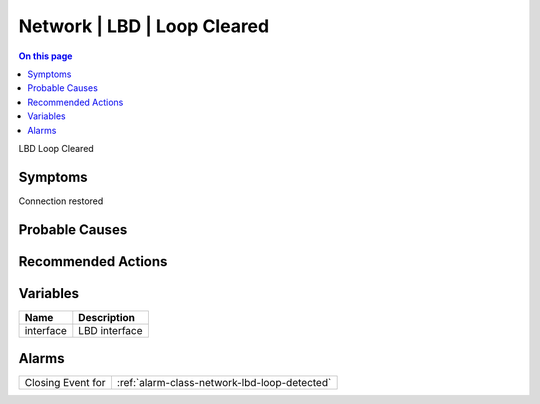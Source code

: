 .. _event-class-network-lbd-loop-cleared:

============================
Network | LBD | Loop Cleared
============================
.. contents:: On this page
    :local:
    :backlinks: none
    :depth: 1
    :class: singlecol

LBD Loop Cleared

Symptoms
--------
Connection restored

Probable Causes
---------------
.. todo::
    Describe Network | LBD | Loop Cleared probable causes

Recommended Actions
-------------------
.. todo::
    Describe Network | LBD | Loop Cleared recommended actions

Variables
----------
==================== ==================================================
Name                 Description
==================== ==================================================
interface            LBD interface
==================== ==================================================

Alarms
------
================= ======================================================================
Closing Event for :ref:`alarm-class-network-lbd-loop-detected`
================= ======================================================================
